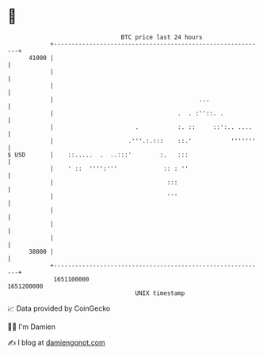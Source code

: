 * 👋

#+begin_example
                                   BTC price last 24 hours                    
               +------------------------------------------------------------+ 
         41000 |                                                            | 
               |                                                            | 
               |                                                            | 
               |                                         ...                | 
               |                                   .  . :''::. .            | 
               |                       .           :. ::     ::':.. ....    | 
               |                     .'''.:.:::    ::.'           '''''''   | 
   $ USD       |    ::.....  .  ..:::'        :.   :::                      | 
               |    ' ::  '''':'''             :: : ''                      | 
               |                                :::                         | 
               |                                '''                         | 
               |                                                            | 
               |                                                            | 
               |                                                            | 
         38000 |                                                            | 
               +------------------------------------------------------------+ 
                1651100000                                        1651200000  
                                       UNIX timestamp                         
#+end_example
📈 Data provided by CoinGecko

🧑‍💻 I'm Damien

✍️ I blog at [[https://www.damiengonot.com][damiengonot.com]]

